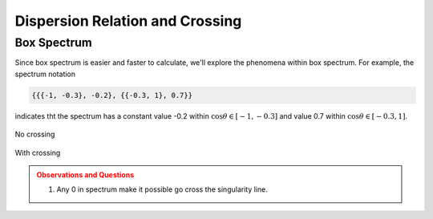 Dispersion Relation and Crossing
===================================


Box Spectrum
-----------------------

Since box spectrum is easier and faster to calculate, we'll explore the phenomena within box spectrum. For example, the spectrum notation

.. code-block:: Mathematica

   {{{-1, -0.3}, -0.2}, {{-0.3, 1}, 0.7}}

indicates tht the spectrum has a constant value -0.2 within :math:`\cos\theta \in [-1,-0.3]` and value 0.7 within :math:`\cos\theta \in [-0.3,1]`.

.. figure:: assets/dispersion-relation-and-crossing/box-spectra-without-crossing-omega-n-k-n-dr.png
   :align: center

   No crossing




.. figure:: assets/dispersion-relation-and-crossing/box-spectra-with-crossing-omega-n-k-n-dr.png
   :align: center

   With crossing


.. admonition:: Observations and Questions
   :class: warning

   1. Any 0 in spectrum make it possible go cross the singularity line.
